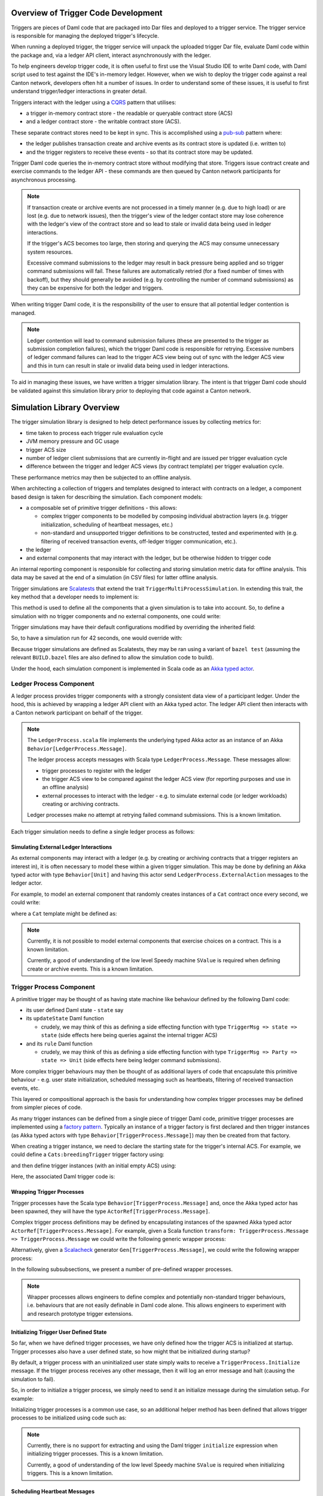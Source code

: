 .. Copyright (c) 2023 Digital Asset (Switzerland) GmbH and/or its affiliates. All rights reserved.
.. SPDX-License-Identifier: Apache-2.0

Overview of Trigger Code Development
====================================

Triggers are pieces of Daml code that are packaged into Dar files and deployed to a trigger service. The trigger service is responsible for managing the deployed trigger's lifecycle.

When running a deployed trigger, the trigger service will unpack the uploaded trigger Dar file, evaluate Daml code within the package and, via a ledger API client, interact asynchronously with the ledger.

To help engineers develop trigger code, it is often useful to first use the Visual Studio IDE to write Daml code, with Daml script used to test against the IDE's in-memory ledger. However, when we wish to deploy the trigger code against a real Canton network, developers often hit a number of issues. In order to understand some of these issues, it is useful to first understand trigger/ledger interactions in greater detail.

Triggers interact with the ledger using a `CQRS <https://en.wikipedia.org/wiki/Command–query_separation#Command_Query_Responsibility_Separation>`_ pattern that utilises:

- a trigger in-memory contract store - the readable or queryable contract store (ACS)
- and a ledger contract store - the writable contract store (ACS).
  
These separate contract stores need to be kept in sync. This is accomplished using a `pub-sub <https://en.wikipedia.org/wiki/Publish–subscribe_pattern>`_ pattern where:

- the ledger publishes transaction create and archive events as its contract store is updated (i.e. written to)
- and the trigger registers to receive these events - so that its contract store may be updated.

Trigger Daml code queries the in-memory contract store without modifying that store. Triggers issue contract create and exercise commands to the ledger API - these commands are then queued by Canton network participants for asynchronous processing.

.. note::
  If transaction create or archive events are not processed in a timely manner (e.g. due to high load) or are lost (e.g. due to network issues), then the trigger's view of the ledger contact store may lose coherence with the ledger's view of the contract store and so lead to stale or invalid data being used in ledger interactions.

  If the trigger's ACS becomes too large, then storing and querying the ACS may consume unnecessary system resources.

  Excessive command submissions to the ledger may result in back pressure being applied and so trigger command submissions will fail. These failures are automatically retried (for a fixed number of times with backoff), but they should generally be avoided (e.g. by controlling the number of command submissions) as they can be expensive for both the ledger and triggers.

When writing trigger Daml code, it is the responsibility of the user to ensure that all potential ledger contention is managed. 

.. note::
  Ledger contention will lead to command submission failures (these are presented to the trigger as submission completion failures), which the trigger Daml code is responsible for retrying. Excessive numbers of ledger command failures can lead to the trigger ACS view being out of sync with the ledger ACS view and this in turn can result in stale or invalid data being used in ledger interactions.

To aid in managing these issues, we have written a trigger simulation library. The intent is that trigger Daml code should be validated against this simulation library prior to deploying that code against a Canton network.

Simulation Library Overview
===========================

The trigger simulation library is designed to help detect performance issues by collecting metrics for:

- time taken to process each trigger rule evaluation cycle
- JVM memory pressure and GC usage
- trigger ACS size
- number of ledger client submissions that are currently in-flight and are issued per trigger evaluation cycle
- difference between the trigger and ledger ACS views (by contract template) per trigger evaluation cycle.

These performance metrics may then be subjected to an offline analysis.

When architecting a collection of triggers and templates designed to interact with contracts on a ledger, a component based design is taken for describing the simulation. Each component models:

- a composable set of primitive trigger definitions - this allows:

  - complex trigger components to be modelled by composing individual abstraction layers (e.g. trigger initialization, scheduling of heartbeat messages, etc.)
  - non-standard and unsupported trigger definitions to be constructed, tested and experimented with (e.g. filtering of received transaction events, off-ledger trigger communication, etc.).
- the ledger
- and external components that may interact with the ledger, but be otherwise hidden to trigger code

An internal reporting component is responsible for collecting and storing simulation metric data for offline analysis. This data may be saved at the end of a simulation (in CSV files) for latter offline analysis.

Trigger simulations are `Scalatests <https://www.scalatest.org>`_ that extend the trait ``TriggerMultiProcessSimulation``. In extending this trait, the key method that a developer needs to implement is:

.. code-block:: scala
  protected def triggerMultiProcessSimulation: Behavior[Unit]

This method is used to define all the components that a given simulation is to take into account. So, to define a simulation with no trigger components and no external components, one could write:

.. code-block:: scala
  class ExampleSimulation extends TriggerMultiProcessSimulation {
    override protected def triggerMultiProcessSimulation: Behavior[Unit] = {
      implicit def applicationId: ApiTypes.ApplicationId = this.applicationId

      Behaviors.setup { context =>
        val setup = for {
          client <- defaultLedgerClient()
          party <- allocateParty(client)
        } yield (client, party)
        val (client, actAs) = Await.result(setup, simulationConfig.simulationSetupTimeout)
        val ledger = context.spawn(LedgerProcess.create(client), "ledger")

        // Trigger and external components could be defined here

        Behaviors.empty
      }
    }
  }

Trigger simulations may have their default configurations modified by overriding the inherited field:

.. code-block:: scala
  protected implicit lazy val simulationConfig: TriggerSimulationConfig

So, to have a simulation run for 42 seconds, one would override with:

.. code-block:: scala
  override protected implicit lazy val simulationConfig: TriggerSimulationConfig =
    TriggerSimulationConfig(simulationDuration = 42.seconds)

Because trigger simulations are defined as Scalatests, they may be ran using a variant of ``bazel test`` (assuming the relevant ``BUILD.bazel`` files are also defined to allow the simulation code to build).

Under the hood, each simulation component is implemented in Scala code as an `Akka typed actor <https://doc.akka.io/docs/akka/current/typed/index.html>`_.

Ledger Process Component
------------------------

A ledger process provides trigger components with a strongly consistent data view of a participant ledger. Under the hood, this is achieved by wrapping a ledger API client with an Akka typed actor. The ledger API client then interacts with a Canton network participant on behalf of the trigger.

.. note::
  The ``LedgerProcess.scala`` file implements the underlying typed Akka actor as an instance of an Akka ``Behavior[LedgerProcess.Message]``.

  The ledger process accepts messages with Scala type ``LedgerProcess.Message``. These messages allow:

  - trigger processes to register with the ledger
  - the trigger ACS view to be compared against the ledger ACS view (for reporting purposes and use in an offline analysis)
  - external processes to interact with the ledger - e.g. to simulate external code (or ledger workloads) creating or archiving contracts.

  Ledger processes make no attempt at retrying failed command submissions. This is a known limitation.

Each trigger simulation needs to define a single ledger process as follows:

.. code-block:: scala
  override protected def triggerMultiProcessSimulation: Behavior[Unit] = {
    implicit def applicationId: ApiTypes.ApplicationId = this.applicationId
    
    Behaviors.setup { context =>
      val setup = for {
        client <- defaultLedgerClient()
        party <- allocateParty(client)
      } yield (client, party)
      val (client, actAs) = Await.result(setup, simulationConfig.simulationSetupTimeout)
      // Ledger process (as an Akka typed actor) being defined
      val ledger: ActorRef[LedgerProcess.Message] =
        context.spawn(LedgerProcess.create(client), "ledger")

      // Trigger and external components could be defined here

      Behaviors.empty
    }
  }

Simulating External Ledger Interactions
^^^^^^^^^^^^^^^^^^^^^^^^^^^^^^^^^^^^^^^

As external components may interact with a ledger (e.g. by creating or archiving contracts that a trigger registers an interest in), it is often necessary to model these within a given trigger simulation. This may be done by defining an Akka typed actor with type ``Behavior[Unit]`` and having this actor send ``LedgerProcess.ExternalAction`` messages to the ledger actor.

For example, to model an external component that randomly creates instances of a ``Cat`` contract once every second, we could write:

.. code-block:: scala
  def createRandomCat(
    ledger: ActorRef[LedgerProcess.Message],
    actAs: Party
  )(implicit materializer: Materializer): Behavior[Unit] =
    Behaviors.withTimers[Unit] { timer =>
      timer.startTimerWithFixedDelay((), 1.second, 1.second)

      Behaviors.receiveMessage { _ =>
        val randomCat =
          CreatedEvent(
            templateId = Some("Cats:Cat"),
            createArguments = Some(SValue.SRecord(
              "Cats:Cat",
              fields = ImmArray("owner", "name"),
              values = ArrayList(
                SValue.SParty(actAs),
                SValue.SInt64(Random.nextLong()),
              ),
            )),
        )
        val createEvent = LedgerProcess.ExternalAction(CreateContract(randomCat, actAs))

        ledger ! createEvent
        Behaviors.same
      }
    }

where a ``Cat`` template might be defined as:

.. code-block:: none
  template Cat
    with
      owner : Party
      name : Int
    where
      signatory owner

.. note::
  Currently, it is not possible to model external components that exercise choices on a contract. This is a known limitation.

  Currently, a good of understanding of the low level Speedy machine ``SValue`` is required when defining create or archive events. This is a known limitation.

Trigger Process Component
-------------------------

A primitive trigger may be thought of as having state machine like behaviour defined by the following Daml code:

- its user defined Daml state - ``state`` say
- its ``updateState`` Daml function

  - crudely, we may think of this as defining a side effecting function with type ``TriggerMsg => state => state`` (side effects here being queries against the internal trigger ACS)
- and its ``rule`` Daml function

  - crudely, we may think of this as defining a side effecting function with type ``TriggerMsg => Party => state => Unit`` (side effects here being ledger command submissions).

More complex trigger behaviours may then be thought of as additional layers of code that encapsulate this primitive behaviour - e.g. user state initialization, scheduled messaging such as heartbeats, filtering of received transaction events, etc.

This layered or compositional approach is the basis for understanding how complex trigger processes may be defined from simpler pieces of code.

As many trigger instances can be defined from a single piece of trigger Daml code, primitive trigger processes are implemented using a `factory pattern <https://en.wikipedia.org/wiki/Factory_method_pattern>`_. Typically an instance of a trigger factory is first declared and then trigger instances (as Akka typed actors with type ``Behavior[TriggerProcess.Message]``) may then be created from that factory.

When creating a trigger instance, we need to declare the starting state for the trigger's internal ACS. For example, we could define a ``Cats:breedingTrigger`` trigger factory using:

.. code-block:: scala
  val breedingFactory: TriggerProcessFactory = triggerProcessFactory(client, ledger, "Cats:breedingTrigger", actAs)

and then define trigger instances (with an initial empty ACS) using:

.. code-block:: scala
  val trigger1: Behavior[TriggerProcess.Message] = breedingFactory.create(Seq.empty)
  val trigger2: Behavior[TriggerProcess.Message] = breedingFactory.create(Seq.empty)

Here, the associated Daml trigger code is:

.. code-block:: none
  template Cat
    with
      owner : Party
      name : Int
    where
      signatory owner

  breedingRate : Int
  breedingRate = 34

  breedingPeriod : RelTime
  breedingPeriod = seconds 1

  breedingTrigger : Trigger (Bool, Int)
  breedingTrigger = Trigger
    { initialize = pure (False, 0)
    , updateState = \msg -> case msg of
        MHeartbeat -> do
          (_, breedCount) <- get
          put (True, breedCount + breedingRate)
        _ -> do
          (_, breedCount) <- get
          put (False, breedCount)
    , rule = \party -> do
        (heartbeat, breedCount) <- get
        if heartbeat then
          forA_ [1..breedingRate] \offset -> do
            void $ emitCommands [createCmd (Cat party (breedCount + offset))] []
        else
          pure ()
    , registeredTemplates = RegisteredTemplates [ registeredTemplate @Cat ]
    , heartbeat = Some breedingPeriod
    }

Wrapping Trigger Processes
^^^^^^^^^^^^^^^^^^^^^^^^^^

Trigger processes have the Scala type ``Behavior[TriggerProcess.Message]`` and, once the Akka typed actor has been spawned, they will have the type ``ActorRef[TriggerProcess.Message]``.

Complex trigger process definitions may be defined by encapsulating instances of the spawned Akka typed actor ``ActorRef[TriggerProcess.Message]``. For example, given a Scala function ``transform: TriggerProcess.Message => TriggerProcess.Message`` we could write the following generic wrapper process:

.. code-block:: scala
  object TransformMessages {
    def apply(
      transform: TriggerProcess.Message => TriggerProcess.Message
    )(
      consumer: ActorRef[TriggerProcess.Message]
    ): Behavior[TriggerProcess.Message] = {
      Behaviors.receiveMessage { msg =>
        consumer ! transform(msg)
        Behaviors.same
      }
    }
  }

Alternatively, given a `Scalacheck <https://scalacheck.org>`_ generator ``Gen[TriggerProcess.Message]``, we could write the following wrapper process:

.. code-block:: scala
  object GeneratedMessages {
    def apply(
      msgGen: Gen[TriggerProcess.Message],
      duration: FiniteDuration,
    )(
      consumer: ActorRef[TriggerProcess.Message]
    ): Behavior[TriggerProcess.Message] = {
      Behaviors.withTimers[Unit] { timer =>
        timer.startTimerWithFixedDelay((), duration, duration)

        Behaviors.receive { case (context, _) =>
          msgGen.sample match {
            case Some(msg) =>
              consumer ! msg
              Behaviors.same

            case None =>
              context.log.warn("Scalacheck generator stopped producing messages")
              Behaviors.stopped
          }
        }
      }
    }
  }

In the following subsubsections, we present a number of pre-defined wrapper processes.

.. note::
  Wrapper processes allows engineers to define complex and potentially non-standard trigger behaviours, i.e. behaviours that are not easily definable in Daml code alone. This allows engineers to experiment with and research prototype trigger extensions.

Initializing Trigger User Defined State
^^^^^^^^^^^^^^^^^^^^^^^^^^^^^^^^^^^^^^^

So far, when we have defined trigger processes, we have only defined how the trigger ACS is initialized at startup. Trigger processes also have a user defined state, so how might that be initialized during startup?

By default, a trigger process with an uninitialized user state simply waits to receive a ``TriggerProcess.Initialize`` message. If the trigger process receives any other message, then it will log an error message and halt (causing the simulation to fail).

So, in order to initialize a trigger process, we simply need to send it an initialize message during the simulation setup. For example:

.. code-block:: scala
  override protected def triggerMultiProcessSimulation: Behavior[Unit] = {
    implicit def applicationId: ApiTypes.ApplicationId = this.applicationId

    Behaviors.setup { context =>
      val setup = for {
        client <- defaultLedgerClient()
        party <- allocateParty(client)
      } yield (client, party)
      val (client, actAs) = Await.result(setup, simulationConfig.simulationSetupTimeout)
      val ledger = context.spawn(LedgerProcess.create(client), "ledger")
      val breedingTrigger: Behavior[TriggerProcess.Message] = breedingFactory.create(Seq.empty)
      val breedingProcess: ActorRef[TriggerProcess.Message] = context.spawn(breedingTrigger, "breedingTrigger")

      // Initialize the user state to be 0 (coded as an SValue) for the breeding trigger using a message
      breedingProcess ! TriggerProcess.Initialize(SValue.SInt64(0))

      Behaviors.empty
    }
  }  

Initializing trigger processes is a common use case, so an additional helper method has been defined that allows trigger processes to be initialized using code such as:

.. code-block:: scala
  override protected def triggerMultiProcessSimulation: Behavior[Unit] = {
    implicit def applicationId: ApiTypes.ApplicationId = this.applicationId

    Behaviors.setup { context =>
      val setup = for {
        client <- defaultLedgerClient()
        party <- allocateParty(client)
      } yield (client, party)
      val (client, actAs) = Await.result(setup, simulationConfig.simulationSetupTimeout)
      val ledger = context.spawn(LedgerProcess.create(client), "ledger")
      // Initialize the user state to be 0 (coded as an SValue) for the breeding trigger at create time
      val breedingTrigger: Behavior[TriggerProcess.Message] = breedingFactory.create(SValue.SInt64(0), Seq.empty)
      
      context.spawn(breedingTrigger, "breedingTrigger")

      Behaviors.empty
    }
  }  

.. note::
  Currently, there is no support for extracting and using the Daml trigger ``initialize`` expression when initializing trigger processes. This is a known limitation.

  Currently, a good of understanding of the low level Speedy machine ``SValue`` is required when initializing triggers. This is a known limitation.

Scheduling Heartbeat Messages
^^^^^^^^^^^^^^^^^^^^^^^^^^^^^

By default, trigger processes do not receive heartbeat messages - an explicit wrapper process (i.e. ``TriggerTimer.singleMessage`` or ``TriggerTimer.messageWithFixedDelay``) is required in order to schedule the sending of heartbeat messages.

For example, to have a trigger process receive heartbeat messages every second, we would use:

.. code-block:: scala
  val breedingTrigger: ActorRef[TriggerProcess.Message] =
    context.spawn(breedingFactory.create(SValue.SInt64(0), Seq.empty), "breedingTrigger")
  val regularTrigger: Behavior[TriggerProcess.Message] =
    TriggerTimer.singleMessage(1.second)(breedingTrigger)

or to have a trigger process receive heartbeat messages every 2 seconds (after a 5 second start up delay), we would use:

.. code-block:: scala
  val breedingTrigger: ActorRef[TriggerProcess.Message] =
    context.spawn(breedingFactory.create(SValue.SInt64(0), Seq.empty), "breedingTrigger")
  val delayedRegularTrigger: Behavior[TriggerProcess.Message] =
    TriggerTimer.singleMessage(5.seconds, 2.seconds)(breedingTrigger)

.. note::
  Currently, there is no support for extracting and using the Daml trigger ``heartbeat`` expression when scheduling heartbeat messages. This is a known limitation.

Filtering Ledger Transaction Messages
^^^^^^^^^^^^^^^^^^^^^^^^^^^^^^^^^^^^^

By default, trigger processes will receive all ledger create and archive events for the templates that they have registered for. Sometimes, it might be useful to have more granular control over which events a trigger process may receive - the ``TriggerFilter.apply`` wrapper function provides this control within a simulation.

For example, to have a trigger process ignore transaction messages with an effective date that is too old (e.g. older than a ``lifeTime: FiniteDuration``), we could use:

.. code-block:: scala
  object LifeTimeFilter {
    def apply(
      lifeTime: FiniteDuration
    )(
      consumer: ActorRef[TriggerProcess.Message]
    ): Behavior[TriggerProcess.Message] = {
      val lifeTimeFilter = { case TriggerMsg.Transaction(transaction) =>
  	    val effectiveAt = transaction.effectiveAt.seconds
  	    val now = System.currentTimeMillis / 1000

  	    now <= effectiveAt + lifeTime.toSeconds
      }

      TriggerFilter(lifeTimeFilter)(consumer)
    }
  }

.. note::
  Currently, trigger filtering can not be implemented in Daml in a manner that impacts the trigger view of the ACS.

Preserving Simulation Metrics for Offline Analysis
--------------------------------------------------

Reporting processes are implemented as Akka actors. They are (automatically) created as child processes of a ledger process and used to collect:

- trigger metric data
- trigger resource usage data
- information about the difference between the trigger and ledger contract store views.

Collected reporting data is saved into CSV files - the precise location of these files is configured by overriding the ``simulationConfig: TriggerSimulationConfig`` implicit. For example:

.. code-block:: scala
  class ExampleSimulation extends TriggerMultiProcessSimulation {

    override protected implicit lazy val simulationConfig: TriggerSimulationConfig =
      TriggerSimulationConfig(
        triggerDataFile = Paths.get("/data/trigger-simulation-metrics-data.csv"),
        acsDataFile = Paths.get("/data/trigger-simulation-acs-data.csv"),
      )

    override protected def triggerMultiProcessSimulation: Behavior[Unit] = ???
  }

If explicit file paths are configured for the reporting data, then a simple ``bazel test`` should be sufficient for running the simulation and saving the reporting data in the configured output files.

By default, however, all reporting data is stored within the bazel run directory and so, after a simulation test run has completed will be automatically deleted. To preserve the simulation reporting data then a ``bazel test --test_tempdir=/tmp`` or similar should be used.

Prior to starting and after running the trigger simulation, INFO logging records where data will be saved to - for example::

  Trigger simulation reporting data is located in /data
  16:48:37.516 [simulation-akka.actor.default-dispatcher-3] INFO  c.d.l.e.t.s.ExampleSimulation - Simulation will run for 42 seconds
  16:48:37.518 [simulation-akka.actor.default-dispatcher-3] DEBUG a.a.t.i.LogMessagesInterceptor - actor [akka://simulation/user] received message: StartSimulation
  ...
  16:49:07.534 [simulation-akka.actor.default-dispatcher-14] DEBUG a.a.t.i.LogMessagesInterceptor - actor [akka://simulation/user] received message: StopSimulation
  16:49:07.534 [simulation-akka.actor.default-dispatcher-14] INFO  c.d.l.e.t.s.TriggerMultiProcessSimulation - Simulation stopped after 30 seconds
  ...
  16:49:07.608 [simulation-akka.actor.default-dispatcher-6] INFO  c.d.l.e.t.s.ExampleSimulation - The temporary files are located in /data
  16:49:09.507 [ExampleSimulation-thread-pool-worker-3] INFO  akka.actor.CoordinatedShutdown - Running CoordinatedShutdown with reason [ActorSystemTerminateReason]

